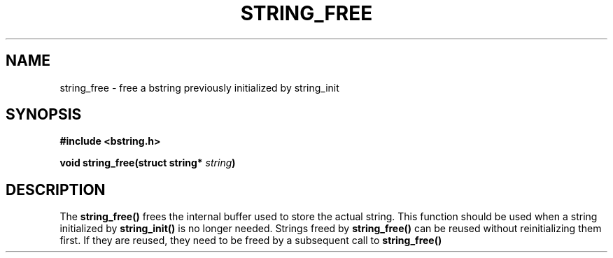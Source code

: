 .TH STRING_FREE 3  2008-10-28 "http://github.com/hce/bstring" "bstring user's manual"
.SH NAME
string_free - free a bstring previously initialized by string_init
.SH SYNOPSIS
.nf
.B #include <bstring.h>
.sp
.BI "void string_free(struct string* " string ")
.sp
.SH DESCRIPTION
The
.BR string_free()
frees the internal buffer used to store the actual string. This
function should be used when a string initialized by
.BR string_init()
is no longer needed. Strings freed by
.BR string_free()
can be reused without reinitializing them first. If they are reused,
they need to be freed by a subsequent call to
.BR string_free()
.
